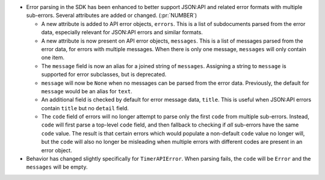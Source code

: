 * Error parsing in the SDK has been enhanced to better support JSON:API and
  related error formats with multiple sub-errors. Several attributes are
  added or changed. (:pr:`NUMBER`)

  * A new attribute is added to API error objects, ``errors``. This is a list
    of subdocuments parsed from the error data, especially relevant for
    JSON:API errors and similar formats.

  * A new attribute is now present on API error objects, ``messages``. This is
    a list of messages parsed from the error data, for errors with multiple
    messages. When there is only one message, ``messages`` will only contain
    one item.

  * The ``message`` field is now an alias for a joined string of
    ``messages``. Assigning a string to ``message`` is supported for error
    subclasses, but is deprecated.

  * ``message`` will now be ``None`` when no messages can be parsed from the error data.
    Previously, the default for ``message`` would be an alias for ``text``.

  * An additional field is checked by default for error message data,
    ``title``. This is useful when JSON:API errors contain ``title`` but no
    ``detail`` field.

  * The ``code`` field of errors will no longer attempt to parse only the first
    ``code`` from multiple sub-errors. Instead, ``code`` will first parse a
    top-level ``code`` field, and then fallback to checking if *all* sub-errors
    have the same ``code`` value. The result is that certain errors which would
    populate a non-default ``code`` value no longer will, but the ``code`` will
    also no longer be misleading when multiple errors with different codes are
    present in an error object.

* Behavior has changed slightly specifically for ``TimerAPIError``. When parsing
  fails, the ``code`` will be ``Error`` and the ``messages`` will be empty.
